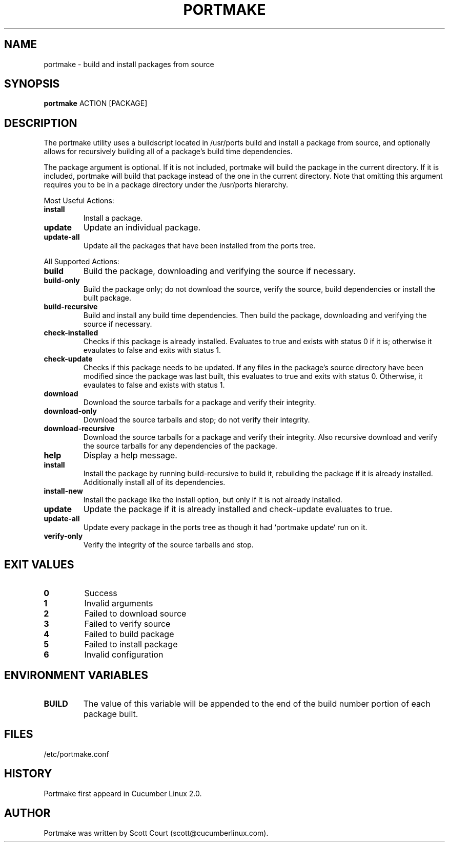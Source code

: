 .\" Copyright 2018 Scott Court
.\"
.\" Permission is hereby granted, free of charge, to any person obtaining a copy
.\" of this software and associated documentation files (the "Software"), todeal
.\" in the Software without restriction, including without limitation the
.\" rights to use, copy, modify, merge, publish, distribute, sublicense, and/or
.\" sell copies of the Software, and to permit persons to whom the Software is
.\" furnished to do so, subject to the following conditions:
.\"
.\" The above copyright notice and this permission notice shall be included in
.\" all copies or substantial portions of the Software.
.\"
.\" THE SOFTWARE IS PROVIDED "AS IS", WITHOUT WARRANTY OF ANY KIND, EXPRESS OR
.\" IMPLIED, INCLUDING BUT NOT LIMITED TO THE WARRANTIES OF MERCHANTABILITY,
.\" FITNESS FOR A PARTICULAR PURPOSE AND NONINFRINGEMENT. IN NO EVENT SHALL THE
.\" AUTHORS OR COPYRIGHT HOLDERS BE LIABLE FOR ANY CLAIM, DAMAGES OR OTHER
.\" LIABILITY, WHETHER IN AN ACTION OF CONTRACT, TORT OR OTHERWISE, ARISING
.\" FROM, OUT OF OR IN CONNECTION WITH THE SOFTWARE OR THE USE OR OTHER DEALINGS
.\" IN THE SOFTWARE.
.TH PORTMAKE 8 2018-11-02 "Cucumber Linux 2.0" "Linux System Administrator's Manual"
.SH NAME
portmake \- build and install packages from source

.SH SYNOPSIS
.B portmake
ACTION
[PACKAGE]

.SH DESCRIPTION
The portmake utility uses a buildscript located in /usr/ports build and install
a package from source, and optionally allows for recursively building all of a
package's build time dependencies.
.PP
The package argument is optional. If it is not included, portmake will build
the package in the current directory. If it is included, portmake will build
that package instead of the one in the current directory. Note that omitting
this argument requires you to be in a package directory under the /usr/ports
hierarchy.

.PP
Most Useful Actions:
.TP
\fBinstall\fR
Install a package.
.TP
\fBupdate\fR
Update an individual package.
.TP
\fBupdate-all\fR
Update all the packages that have been installed from the ports tree.

.PP
All Supported Actions:
.TP
\fBbuild\fR
Build the package, downloading and verifying the source if necessary.
.TP
\fBbuild-only\fR
Build the package only; do not download the source, verify the source, build
dependencies or install the built package.
.TP
\fBbuild-recursive\fR
Build and install any build time dependencies. Then build the package,
downloading and verifying the source if necessary.
.TP
\fBcheck-installed\fR
Checks if this package is already installed. Evaluates to true and exists with
status 0 if it is; otherwise it evaulates to false and exits with status 1.
.TP
\fBcheck-update\fR
Checks if this package needs to be updated. If any files in the package's
source directory have been modified since the package was last built, this
evaluates to true and exits with status 0.  Otherwise, it evaulates to false
and exists with status 1.
.TP
\fBdownload\fR
Download the source tarballs for a package and verify their integrity.
.TP
\fBdownload-only\fR
Download the source tarballs and stop; do not verify their integrity.
.TP
\fBdownload-recursive\fR
Download the source tarballs for a package and verify their integrity. Also
recursive download and verify the source tarballs for any dependencies of the
package.
.TP
\fBhelp\fR
Display a help message.
.TP
\fBinstall\fR
Install the package by running build-recursive to build it, rebuilding the
package if it is already installed. Additionally install all of its
dependencies.
.TP
\fBinstall-new\fR
Install the package like the install option, but only if it is not already
installed.
.TP
\fBupdate\fR
Update the package if it is already installed and check-update evaluates to
true.
.TP
\fBupdate-all\fR
Update every package in the ports tree as though it had `portmake update` run
on it.
.TP
\fBverify-only\fR
Verify the integrity of the source tarballs and stop.

.SH EXIT VALUES
.IP \fB0\fP
Success
.IP \fB1\fP
Invalid arguments
.IP \fB2\fP
Failed to download source
.IP \fB3\fP
Failed to verify source
.IP \fB4\fP
Failed to build package
.IP \fB5\fP
Failed to install package
.IP \fB6\fP
Invalid configuration

.SH ENVIRONMENT VARIABLES
.IP \fBBUILD\fP
The value of this variable will be appended to the end of the build number
portion of each package built.

.SH FILES
.nf
/etc/portmake.conf
.fi

.SH HISTORY
Portmake first appeard in Cucumber Linux 2.0.

.SH AUTHOR
Portmake was written by Scott Court (scott@cucumberlinux.com).

